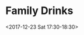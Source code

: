 * Family Drinks
  :PROPERTIES:
  :LOCATION: Railway Telegraph, 112 Stanstead Rd, Forest Hill, London SE23 1PS, UK
  :LINK: [[https://www.google.com/calendar/event?eid=M2UyNmVjamxpajhwYmUyNGNzOXMybXZuMnYgY25ua2ZwczY2bzUxNnAycWo4b3BxNGIzYmNAZw][Go to gcal web page]]
  :ID: 3e26ecjlij8pbe24cs9s2mvn2v
  :END:

  <2017-12-23 Sat 17:30-18:30>
